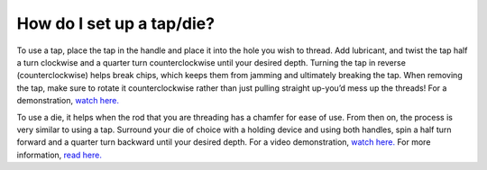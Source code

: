How do I set up a tap/die?
==============
To use a tap, place the tap in the handle and place it into the hole you wish to thread. Add lubricant, and 
twist the tap half a turn clockwise and a quarter turn counterclockwise until your desired depth. Turning the
tap in reverse (counterclockwise) helps break chips, which keeps them from jamming and ultimately breaking the 
tap. When removing the tap, make sure to rotate it counterclockwise rather than just pulling straight up-you’d 
mess up the threads! For a demonstration, `watch here.  <https://www.youtube.com/watch?v=KVnN4jiB7Gk>`_

To use a die, it helps when the rod that you are threading has a chamfer for ease of use. From then on, the
process is very similar to using a tap. Surround your die of choice with a holding device and using both 
handles, spin a half turn forward and a quarter turn backward until your desired depth. 
For a video demonstration, `watch here. <https://youtu.be/CWCQ-hlQvdY?t=344>`_ 
For more information, `read here. <https://www.diynetwork.com/how-to/skills-and-know-how/tools/how-to-use-a-tap-and-die-set>`_

